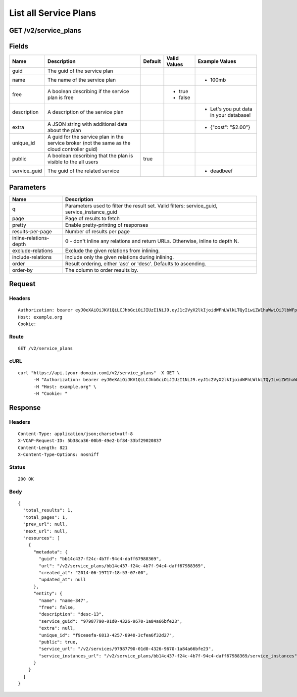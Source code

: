
List all Service Plans
----------------------


GET /v2/service_plans
~~~~~~~~~~~~~~~~~~~~~


Fields
~~~~~~

.. cssclass:: fields table-striped table-bordered table-condensed


+--------------+-----------------------------------------------------------------------------------------------+---------+--------------+----------------------------------------+
| Name         | Description                                                                                   | Default | Valid Values | Example Values                         |
|              |                                                                                               |         |              |                                        |
+==============+===============================================================================================+=========+==============+========================================+
| guid         | The guid of the service plan                                                                  |         |              |                                        |
|              |                                                                                               |         |              |                                        |
+--------------+-----------------------------------------------------------------------------------------------+---------+--------------+----------------------------------------+
| name         | The name of the service plan                                                                  |         |              | - 100mb                                |
|              |                                                                                               |         |              |                                        |
+--------------+-----------------------------------------------------------------------------------------------+---------+--------------+----------------------------------------+
| free         | A boolean describing if the service plan is free                                              |         | - true       |                                        |
|              |                                                                                               |         | - false      |                                        |
|              |                                                                                               |         |              |                                        |
+--------------+-----------------------------------------------------------------------------------------------+---------+--------------+----------------------------------------+
| description  | A description of the service plan                                                             |         |              | - Let's you put data in your database! |
|              |                                                                                               |         |              |                                        |
+--------------+-----------------------------------------------------------------------------------------------+---------+--------------+----------------------------------------+
| extra        | A JSON string with additional data about the plan                                             |         |              | - {"cost": "$2.00"}                    |
|              |                                                                                               |         |              |                                        |
+--------------+-----------------------------------------------------------------------------------------------+---------+--------------+----------------------------------------+
| unique_id    | A guid for the service plan in the service broker (not the same as the cloud controller guid) |         |              |                                        |
|              |                                                                                               |         |              |                                        |
+--------------+-----------------------------------------------------------------------------------------------+---------+--------------+----------------------------------------+
| public       | A boolean describing that the plan is visible to the all users                                | true    |              |                                        |
|              |                                                                                               |         |              |                                        |
+--------------+-----------------------------------------------------------------------------------------------+---------+--------------+----------------------------------------+
| service_guid | The guid of the related service                                                               |         |              | - deadbeef                             |
|              |                                                                                               |         |              |                                        |
+--------------+-----------------------------------------------------------------------------------------------+---------+--------------+----------------------------------------+


Parameters
~~~~~~~~~~

.. cssclass:: fields table-striped table-bordered table-condensed


+------------------------+----------------------------------------------------------------------------------------------+
| Name                   | Description                                                                                  |
|                        |                                                                                              |
+========================+==============================================================================================+
| q                      | Parameters used to filter the result set. Valid filters: service_guid, service_instance_guid |
|                        |                                                                                              |
+------------------------+----------------------------------------------------------------------------------------------+
| page                   | Page of results to fetch                                                                     |
|                        |                                                                                              |
+------------------------+----------------------------------------------------------------------------------------------+
| pretty                 | Enable pretty-printing of responses                                                          |
|                        |                                                                                              |
+------------------------+----------------------------------------------------------------------------------------------+
| results-per-page       | Number of results per page                                                                   |
|                        |                                                                                              |
+------------------------+----------------------------------------------------------------------------------------------+
| inline-relations-depth | 0 - don't inline any relations and return URLs. Otherwise, inline to depth N.                |
|                        |                                                                                              |
+------------------------+----------------------------------------------------------------------------------------------+
| exclude-relations      | Exclude the given relations from inlining.                                                   |
|                        |                                                                                              |
+------------------------+----------------------------------------------------------------------------------------------+
| include-relations      | Include only the given relations during inlining.                                            |
|                        |                                                                                              |
+------------------------+----------------------------------------------------------------------------------------------+
| order                  | Result ordering, either 'asc' or 'desc'. Defaults to ascending.                              |
|                        |                                                                                              |
+------------------------+----------------------------------------------------------------------------------------------+
| order-by               | The column to order results by.                                                              |
|                        |                                                                                              |
+------------------------+----------------------------------------------------------------------------------------------+


Request
~~~~~~~


Headers
^^^^^^^

::

  Authorization: bearer eyJ0eXAiOiJKV1QiLCJhbGciOiJIUzI1NiJ9.eyJ1c2VyX2lkIjoidWFhLWlkLTQyIiwiZW1haWwiOiJlbWFpbC0zNkBzb21lZG9tYWluLmNvbSIsInNjb3BlIjpbImNsb3VkX2NvbnRyb2xsZXIuYWRtaW4iXSwiYXVkIjpbImNsb3VkX2NvbnRyb2xsZXIiXSwiZXhwIjoxNDAzODI4MzMzfQ.IpwFJAh9SmTS1sGlSKJofcg8IBf3kJMHM22-C6sURKs
  Host: example.org
  Cookie:


Route
^^^^^

::

  GET /v2/service_plans


cURL
^^^^

::

  curl "https://api.[your-domain.com]/v2/service_plans" -X GET \
  	-H "Authorization: bearer eyJ0eXAiOiJKV1QiLCJhbGciOiJIUzI1NiJ9.eyJ1c2VyX2lkIjoidWFhLWlkLTQyIiwiZW1haWwiOiJlbWFpbC0zNkBzb21lZG9tYWluLmNvbSIsInNjb3BlIjpbImNsb3VkX2NvbnRyb2xsZXIuYWRtaW4iXSwiYXVkIjpbImNsb3VkX2NvbnRyb2xsZXIiXSwiZXhwIjoxNDAzODI4MzMzfQ.IpwFJAh9SmTS1sGlSKJofcg8IBf3kJMHM22-C6sURKs" \
  	-H "Host: example.org" \
  	-H "Cookie: "


Response
~~~~~~~~


Headers
^^^^^^^

::

  Content-Type: application/json;charset=utf-8
  X-VCAP-Request-ID: 5b38ca36-00b9-49e2-bf84-33bf29020837
  Content-Length: 821
  X-Content-Type-Options: nosniff


Status
^^^^^^

::

  200 OK


Body
^^^^

::

  {
    "total_results": 1,
    "total_pages": 1,
    "prev_url": null,
    "next_url": null,
    "resources": [
      {
        "metadata": {
          "guid": "bb14c437-f24c-4b7f-94c4-daff67988369",
          "url": "/v2/service_plans/bb14c437-f24c-4b7f-94c4-daff67988369",
          "created_at": "2014-06-19T17:18:53-07:00",
          "updated_at": null
        },
        "entity": {
          "name": "name-347",
          "free": false,
          "description": "desc-13",
          "service_guid": "97987790-01d0-4326-9670-1a84a66bfe23",
          "extra": null,
          "unique_id": "f9ceaefa-6813-4257-8940-3cfea6f32d27",
          "public": true,
          "service_url": "/v2/services/97987790-01d0-4326-9670-1a84a66bfe23",
          "service_instances_url": "/v2/service_plans/bb14c437-f24c-4b7f-94c4-daff67988369/service_instances"
        }
      }
    ]
  }


